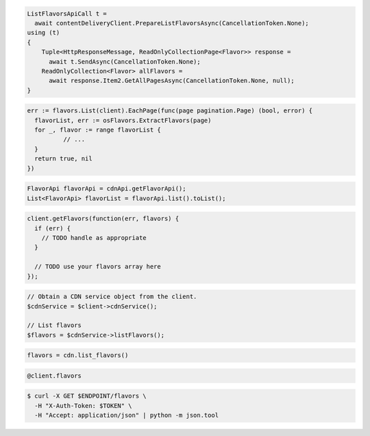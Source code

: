 .. code-block:: csharp

  ListFlavorsApiCall t =
    await contentDeliveryClient.PrepareListFlavorsAsync(CancellationToken.None);
  using (t)
  {
      Tuple<HttpResponseMessage, ReadOnlyCollectionPage<Flavor>> response =
        await t.SendAsync(CancellationToken.None);
      ReadOnlyCollection<Flavor> allFlavors =
        await response.Item2.GetAllPagesAsync(CancellationToken.None, null);
  }
  
.. code-block:: go

  err := flavors.List(client).EachPage(func(page pagination.Page) (bool, error) {
    flavorList, err := osFlavors.ExtractFlavors(page)
    for _, flavor := range flavorList {
            // ...
    }
    return true, nil
  })

.. code-block:: java

  FlavorApi flavorApi = cdnApi.getFlavorApi();
  List<FlavorApi> flavorList = flavorApi.list().toList();

.. code-block:: javascript

  client.getFlavors(function(err, flavors) {
    if (err) {
      // TODO handle as appropriate
    }

    // TODO use your flavors array here
  });

.. code-block:: php

  // Obtain a CDN service object from the client.
  $cdnService = $client->cdnService();

  // List flavors
  $flavors = $cdnService->listFlavors();

.. code-block:: python

  flavors = cdn.list_flavors()

.. code-block:: ruby

  @client.flavors

.. code-block:: sh

  $ curl -X GET $ENDPOINT/flavors \
    -H "X-Auth-Token: $TOKEN" \
    -H "Accept: application/json" | python -m json.tool

